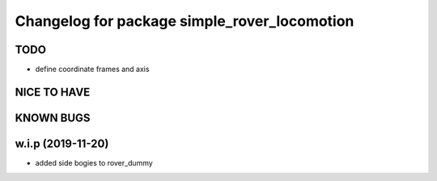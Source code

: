 ^^^^^^^^^^^^^^^^^^^^^^^^^^^^^^^^^^^^^^^^^^^^^
Changelog for package simple_rover_locomotion
^^^^^^^^^^^^^^^^^^^^^^^^^^^^^^^^^^^^^^^^^^^^^

TODO
----
* define coordinate frames and axis

NICE TO HAVE
------------

KNOWN BUGS
----------

w.i.p (2019-11-20)
------------------
* added side bogies to rover_dummy